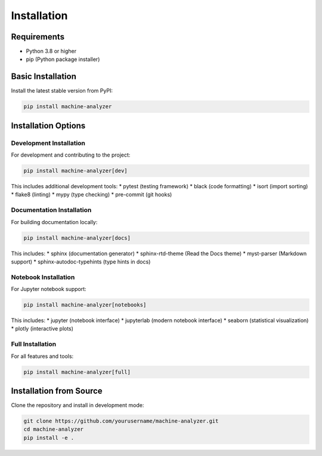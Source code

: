 Installation
============

Requirements
------------

* Python 3.8 or higher
* pip (Python package installer)

Basic Installation
------------------

Install the latest stable version from PyPI:

.. code-block:: bash

   pip install machine-analyzer

Installation Options
-------------------

Development Installation
~~~~~~~~~~~~~~~~~~~~~~~~

For development and contributing to the project:

.. code-block:: bash

   pip install machine-analyzer[dev]

This includes additional development tools:
* pytest (testing framework)
* black (code formatting)
* isort (import sorting)
* flake8 (linting)
* mypy (type checking)
* pre-commit (git hooks)

Documentation Installation
~~~~~~~~~~~~~~~~~~~~~~~~~~

For building documentation locally:

.. code-block:: bash

   pip install machine-analyzer[docs]

This includes:
* sphinx (documentation generator)
* sphinx-rtd-theme (Read the Docs theme)
* myst-parser (Markdown support)
* sphinx-autodoc-typehints (type hints in docs)

Notebook Installation
~~~~~~~~~~~~~~~~~~~~~

For Jupyter notebook support:

.. code-block:: bash

   pip install machine-analyzer[notebooks]

This includes:
* jupyter (notebook interface)
* jupyterlab (modern notebook interface)
* seaborn (statistical visualization)
* plotly (interactive plots)

Full Installation
~~~~~~~~~~~~~~~~~

For all features and tools:

.. code-block:: bash

   pip install machine-analyzer[full]

Installation from Source
-----------------------

Clone the repository and install in development mode:

.. code-block:: bash

   git clone https://github.com/yourusername/machine-analyzer.git
   cd machine-analyzer
   pip install -e .
